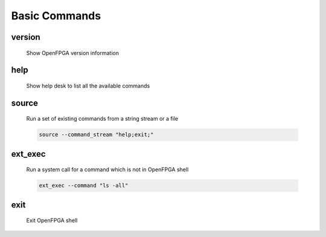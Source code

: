 .. _openfpga_basic_commands:

Basic Commands
--------------

version
~~~~~~~

  Show OpenFPGA version information

help
~~~~

  Show help desk to list all the available commands

source
~~~~~~

  Run a set of existing commands from a string stream or a file

  .. option:: --command_stream <string>

    A string/file stream which contains the commands to be executed. Use quote(``"``) to group command and semicolumn(``;``) to split between commands. For example,

  .. code-block::

     source --command_stream "help;exit;"

  .. option:: --from_file

    Specify the command stream comes from a file. When selected, the file will be parsed as a regular script following the OpenFPGA script file format. See details in :ref:`openfpga_script_format`

  .. option:: --batch_mode

    Enable batch mode when executing the script from a file. Valid only when ``--from_file`` is enabled.

    .. note:: If you are sourcing a file when running OpenFPGA in script mode, please turn on the batch mode here. See details in :ref:`launch_openfpga_shell`

ext_exec
~~~~~~~~

  Run a system call for a command which is not in OpenFPGA shell

  .. option:: --command <string>

    A string stream which contains the command to be executed. Use quote(``"``) to group command. For example,

  .. code-block::

    ext_exec --command "ls -all"

exit
~~~~

  Exit OpenFPGA shell

